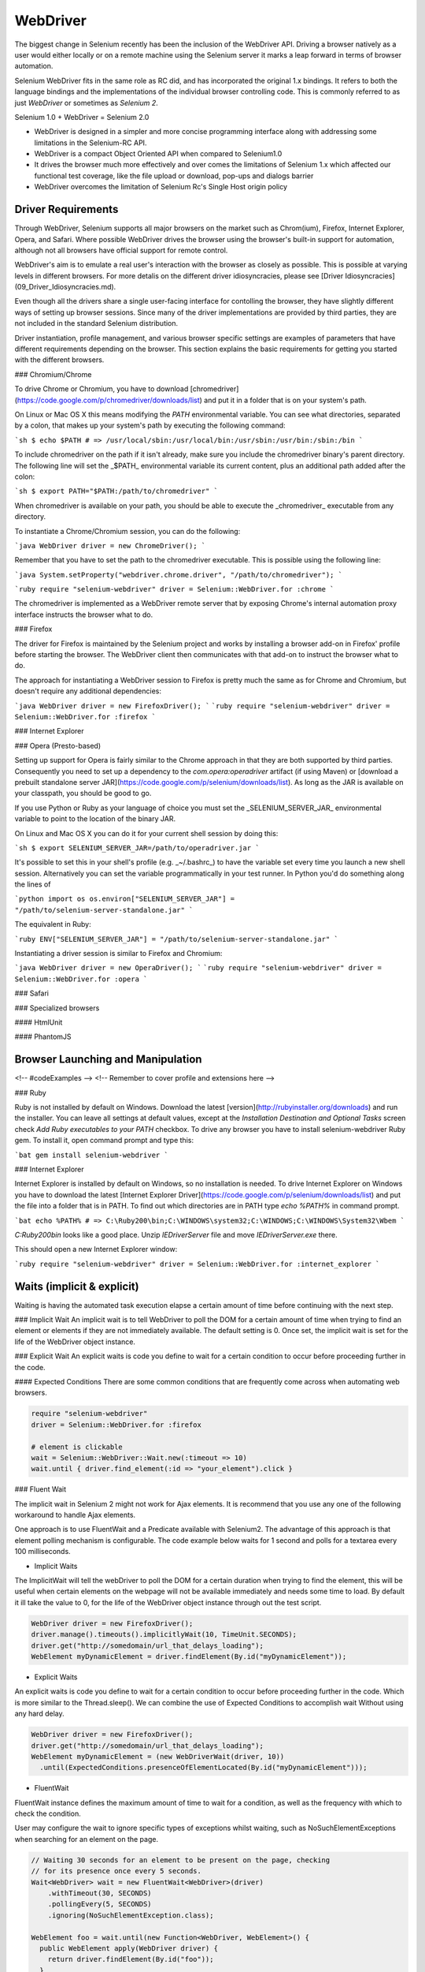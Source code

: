 WebDriver
=========

The biggest change in Selenium recently has been the inclusion of the
WebDriver API.  Driving a browser natively as a user would either
locally or on a remote machine using the Selenium server it marks a
leap forward in terms of browser automation.

Selenium WebDriver fits in the same role as RC did, and has
incorporated the original 1.x bindings.  It refers to both the
language bindings and the implementations of the individual browser
controlling code.  This is commonly referred to as just *WebDriver* or
sometimes as *Selenium 2*.

Selenium 1.0 + WebDriver = Selenium 2.0

* WebDriver is designed in a simpler and more concise programming interface along with addressing some limitations in the Selenium-RC API.
* WebDriver is a compact Object Oriented API when compared to Selenium1.0
* It drives the browser much more effectively and over comes the limitations of Selenium 1.x which affected our functional test coverage, like the file upload or download, pop-ups and dialogs barrier
* WebDriver overcomes the limitation of Selenium Rc's Single Host origin policy

Driver Requirements
-------------------

Through WebDriver, Selenium supports all major browsers on the market
such as Chrom(ium), Firefox, Internet Explorer, Opera, and Safari.
Where possible WebDriver drives the browser using the browser's
built-in support for automation, although not all browsers have
official support for remote control.

WebDriver's aim is to emulate a real user's interaction with the
browser as closely as possible.  This is possible at varying levels in
different browsers.  For more detalis on the different driver
idiosyncracies, please see [Driver
Idiosyncracies](09_Driver_Idiosyncracies.md).

Even though all the drivers share a single user-facing interface for
contolling the browser, they have slightly different ways of setting
up browser sessions.  Since many of the driver implementations are
provided by third parties, they are not included in the standard
Selenium distribution.

Driver instantiation, profile management, and various browser specific
settings are examples of parameters that have different requirements
depending on the browser.  This section explains the basic
requirements for getting you started with the different browsers.

### Chromium/Chrome

To drive Chrome or Chromium, you have to download
[chromedriver](https://code.google.com/p/chromedriver/downloads/list)
and put it in a folder that is on your system's path.

On Linux or Mac OS X this means modifying the `PATH` environmental
variable.  You can see what directories, separated by a colon, that
makes up your system's path by executing the following command:

```sh
$ echo $PATH
# => /usr/local/sbin:/usr/local/bin:/usr/sbin:/usr/bin:/sbin:/bin
```

To include chromedriver on the path if it isn't already, make sure you
include the chromedriver binary's parent directory.  The following
line will set the _$PATH_ environmental variable its current content,
plus an additional path added after the colon:

```sh
$ export PATH="$PATH:/path/to/chromedriver"
```

When chromedriver is available on your path, you should be able to
execute the _chromedriver_ executable from any directory.

To instantiate a Chrome/Chromium session, you can do the following:

```java
WebDriver driver = new ChromeDriver();
```

Remember that you have to set the path to the chromedriver executable.
This is possible using the following line:

```java
System.setProperty("webdriver.chrome.driver", "/path/to/chromedriver");
```

```ruby
require "selenium-webdriver"
driver = Selenium::WebDriver.for :chrome
```

The chromedriver is implemented as a WebDriver remote server that by
exposing Chrome's internal automation proxy interface instructs the
browser what to do.

### Firefox

The driver for Firefox is maintained by the Selenium project and works
by installing a browser add-on in Firefox' profile before starting the
browser.  The WebDriver client then communicates with that add-on to
instruct the browser what to do.

The approach for instantiating a WebDriver session to Firefox is
pretty much the same as for Chrome and Chromium, but doesn't require
any additional dependencies:

```java
WebDriver driver = new FirefoxDriver();
```
```ruby
require "selenium-webdriver"
driver = Selenium::WebDriver.for :firefox
```

### Internet Explorer

### Opera (Presto-based)

Setting up support for Opera is fairly similar to the Chrome approach
in that they are both supported by third parties.  Consequently you
need to set up a dependency to the `com.opera:operadriver` artifact
(if using Maven) or [download a prebuilt standalone server
JAR](https://code.google.com/p/selenium/downloads/list).  As long as
the JAR is available on your classpath, you should be good to go.

If you use Python or Ruby as your language of choice you must set the
_SELENIUM_SERVER_JAR_ environmental variable to point to the location
of the binary JAR.

On Linux and Mac OS X you can do it for your current shell session by
doing this:

```sh
$ export SELENIUM_SERVER_JAR=/path/to/operadriver.jar
```

It's possible to set this in your shell's profile (e.g. _~/.bashrc_)
to have the variable set every time you launch a new shell session.
Alternatively you can set the variable programmatically in your test
runner.  In Python you'd do something along the lines of

```python
import os
os.environ["SELENIUM_SERVER_JAR"] = "/path/to/selenium-server-standalone.jar"
```

The equivalent in Ruby:

```ruby
ENV["SELENIUM_SERVER_JAR"] = "/path/to/selenium-server-standalone.jar"
```

Instantiating a driver session is similar to Firefox and Chromium:

```java
WebDriver driver = new OperaDriver();
```
```ruby
require "selenium-webdriver"
driver = Selenium::WebDriver.for :opera
```

### Safari

### Specialized browsers

#### HtmlUnit

#### PhantomJS

Browser Launching and Manipulation
----------------------------------
<!-- #codeExamples -->
<!-- Remember to cover profile and extensions here -->

### Ruby

Ruby is not installed by default on Windows. Download the latest [version](http://rubyinstaller.org/downloads) and run the installer. You can leave all settings at default values, except at the *Installation Destination and Optional Tasks* screen check *Add Ruby executables to your PATH* checkbox. To drive any browser you have to install selenium-webdriver Ruby gem. To install it, open command prompt and type this:

```bat
gem install selenium-webdriver
```

### Internet Explorer

Internet Explorer is installed by default on Windows, so no installation is needed. To drive Internet Explorer on Windows you have to download the latest [Internet Explorer Driver](https://code.google.com/p/selenium/downloads/list) and put the file into a folder that is in PATH. To find out which directories are in PATH type `echo %PATH%` in command prompt.

```bat
echo %PATH%
# => C:\Ruby200\bin;C:\WINDOWS\system32;C:\WINDOWS;C:\WINDOWS\System32\Wbem
```

`C:\Ruby200\bin` looks like a good place. Unzip `IEDriverServer` file and move `IEDriverServer.exe` there.

This should open a new Internet Explorer window:

```ruby
require "selenium-webdriver"
driver = Selenium::WebDriver.for :internet_explorer
```

Waits (implicit & explicit)
---------------------------
Waiting is having the automated task execution elapse a certain amount of time before continuing with the next step.

### Implicit Wait
An implicit wait is to tell WebDriver to poll the DOM for a certain amount of time when trying to find an element or elements if they are not immediately available. The default setting is 0. Once set, the implicit wait is set for the life of the WebDriver object instance.

### Explicit Wait
An explicit waits is code you define to wait for a certain condition to occur before proceeding further in the code.

#### Expected Conditions
There are some common conditions that are frequently come across when automating web browsers.

.. code-block:: ruby

   require "selenium-webdriver"
   driver = Selenium::WebDriver.for :firefox

   # element is clickable
   wait = Selenium::WebDriver::Wait.new(:timeout => 10)
   wait.until { driver.find_element(:id => "your_element").click }

### Fluent Wait

The implicit wait in Selenium 2 might not work for Ajax elements. It is recommend that you use any one of the following workaround to handle Ajax elements.

One approach is to use FluentWait and a Predicate available with Selenium2. The advantage of this approach is that element polling mechanism is configurable. The code example below waits for 1 second and polls for a textarea every 100 milliseconds.

* Implicit Waits

The ImplicitWait will tell the webDriver to poll the DOM for a certain duration when trying to find the element, this will be useful when certain elements on the webpage will not be available immediately and needs some time to load.
By default it ill take the value to 0, for the life of the WebDriver object instance through out the test script.

.. code-block:: java

   WebDriver driver = new FirefoxDriver();
   driver.manage().timeouts().implicitlyWait(10, TimeUnit.SECONDS);
   driver.get("http://somedomain/url_that_delays_loading");
   WebElement myDynamicElement = driver.findElement(By.id("myDynamicElement"));

* Explicit Waits

An explicit waits is code you define to wait for a certain condition
to occur before proceeding further in the code. Which is more similar
to the Thread.sleep().  We can combine the use of Expected Conditions
to accomplish wait Without using any hard delay.

.. code-block:: java

   WebDriver driver = new FirefoxDriver();
   driver.get("http://somedomain/url_that_delays_loading");
   WebElement myDynamicElement = (new WebDriverWait(driver, 10))
     .until(ExpectedConditions.presenceOfElementLocated(By.id("myDynamicElement")));

* FluentWait

FluentWait instance defines the maximum amount of time to wait for a
condition, as well as the frequency with which to check the condition.

User may configure the wait to ignore specific types of exceptions
whilst waiting, such as NoSuchElementExceptions when searching for an
element on the page.

.. code-block:: java

   // Waiting 30 seconds for an element to be present on the page, checking
   // for its presence once every 5 seconds.
   Wait<WebDriver> wait = new FluentWait<WebDriver>(driver)
       .withTimeout(30, SECONDS)
       .pollingEvery(5, SECONDS)
       .ignoring(NoSuchElementException.class);

   WebElement foo = wait.until(new Function<WebDriver, WebElement>() {
     public WebElement apply(WebDriver driver) {
       return driver.findElement(By.id("foo"));
     }
   });

.. code-block:: java

    FluentWait<By> fluentWait = new FluentWait<By>(By.tagName("TEXTAREA"));
        fluentWait.pollingEvery(100, TimeUnit.MILLISECONDS);
        fluentWait.withTimeout(1000, TimeUnit.MILLISECONDS);
        fluentWait.until(new Predicate<By>() {
            public boolean apply(By by) {
                try {
                    return browser.findElement(by).isDisplayed();
                } catch (NoSuchElementException ex) {
                    return false;
                }
            }
        });
        browser.findElement(By.tagName("TEXTAREA")).sendKeys("text to enter");

Support Classes
---------------
<!-- #codeExamples -->

HTTP Proxies
------------
<!-- #codeExamples -->
